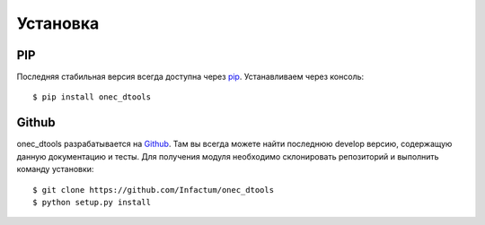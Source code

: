 Установка
=========

PIP
---

Последняя стабильная версия всегда доступна через pip_. Устанавливаем через консоль::

    $ pip install onec_dtools

.. _pip: https://pypi.python.org/pypi

Github
------

onec_dtools разрабатывается на Github_. Там вы всегда можете найти последнюю develop версию, содержащую данную
документацию и тесты. Для получения модуля необходимо склонировать репозиторий и выполнить команду установки::

    $ git clone https://github.com/Infactum/onec_dtools
    $ python setup.py install

.. _Github: https://github.com/Infactum/onec_dtools